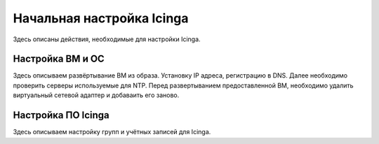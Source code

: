 
==========================
Начальная настройка Icinga
==========================

Здесь описаны действия, необходимые для настройки Icinga.


Настройка ВМ и ОС
-----------------

Здесь описываем развёртывание ВМ из образа. Установку IP адреса, регистрацию в DNS.  Далее необходимо проверить серверы используемые для NTP.
Перед развертыванием предоставленной ВМ, необходимо удалить виртуальный сетевой адаптер и добаваить его заново. 


Настройка ПО Icinga
-------------------

Здесь описываем настройку групп и учётных записей для Icinga. 



